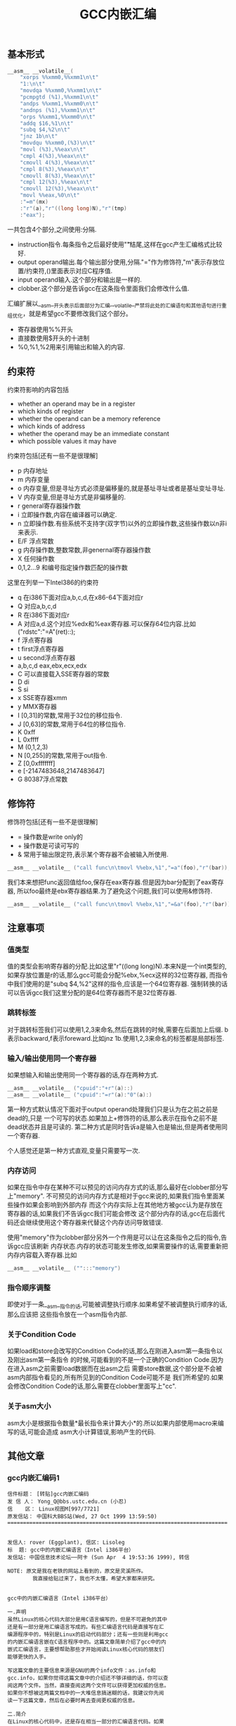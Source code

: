 #+title: GCC内嵌汇编

** 基本形式
#+BEGIN_SRC Cpp
      __asm__ __volatile__(
          "xorps %%xmm0,%%xmm1\n\t"
          "1:\n\t"
          "movdqa %%xmm0,%%xmm1\n\t"
          "pcmpgtd (%1),%%xmm1\n\t"
          "andps %%xmm1,%%xmm0\n\t"
          "andnps (%1),%%xmm1\n\t"
          "orps %%xmm1,%%xmm0\n\t"
          "addq $16,%1\n\t"
          "subq $4,%2\n\t"
          "jnz 1b\n\t"
          "movdqu %%xmm0,(%3)\n\t"
          "movl (%3),%%eax\n\t"
          "cmpl 4(%3),%%eax\n\t"
          "cmovll 4(%3),%%eax\n\t"
          "cmpl 8(%3),%%eax\n\t"
          "cmovll 8(%3),%%eax\n\t"
          "cmpl 12(%3),%%eax\n\t"
          "cmovll 12(%3),%%eax\n\t"
          "movl %%eax,%0\n\t"
          :"=m"(mx)
          :"r"(a),"r"((long long)N),"r"(tmp)
          :"eax");
#+END_SRC
一共包含4个部分,之间使用:分隔.
- instruction指令.每条指令之后最好使用"\n\t"结尾,这样在gcc产生汇编格式比较好.
- output operand输出.每个输出部分使用,分隔."="作为修饰符,"m"表示存放位置/约束符,()里面表示对应C程序值.
- input operand输入.这个部分和输出是一样的.
- clobber.这个部分是告诉gcc在这条指令里面我们会修改什么值.

汇编扩展以__asm__开头表示后面部分为汇编,__volatile__严禁将此处的汇编语句和其他语句进行重组优化，就是希望gcc不要修改我们这个部分。
- 寄存器使用%%开头
- 直接数使用$开头的十进制
- %0,%1,%2用来引用输出和输入的内容.

** 约束符
约束符影响的内容包括
- whether an operand may be in a register
- which kinds of register
- whether the operand can be a memory reference
- which kinds of address
- whether the operand may be an immediate constant
- which possible values it may have

约束符包括[还有一些不是很理解]
- p 内存地址
- m 内存变量
- o 内存变量,但是寻址方式必须是偏移量的,就是基址寻址或者是基址变址寻址.
- V 内存变量,但是寻址方式是非偏移量的.
- r general寄存器操作数
- i 立即操作数,内容在编译器可以确定.
- n 立即操作数.有些系统不支持字(双字节)以外的立即操作数,这些操作数以n非i来表示.
- E/F 浮点常数
- g 内存操作数,整数常数,非genernal寄存器操作数
- X 任何操作数
- 0,1,2...9 和编号指定操作数匹配的操作数

这里在列举一下Intel386的约束符
- q 在i386下面对应a,b,c,d,在x86-64下面对应r
- Q 对应a,b,c,d
- R 在i386下面对应r
- A 对应a,d.这个对应%edx和%eax寄存器.可以保存64位内容.比如("rdstc":"=A"(ret)::);
- f 浮点寄存器
- t first浮点寄存器
- u second浮点寄存器
- a,b,c,d eax,ebx,ecx,edx
- C 可以直接载入SSE寄存器的常数
- D di
- S si
- x SSE寄存器xmm
- y MMX寄存器
- I [0,31]的常数,常用于32位的移位指令.
- J [0,63]的常数,常用于64位的移位指令.
- K 0xff
- L 0xffff
- M (0,1,2,3)
- N [0,255]的常数,常用于out指令.
- Z [0,0xfffffff]
- e [-2147483648,2147483647]
- G 80387浮点常数

** 修饰符
修饰符包括[还有一些不是很理解]
- = 操作数是write only的
- + 操作数是可读可写的
- & 常用于输出限定符,表示某个寄存器不会被输入所使用.
#+BEGIN_SRC Cpp
__asm__ __volatile__ ("call func\n\tmovl %%ebx,%1","=a"(foo),"r"(bar));
#+END_SRC
我们本来想把func返回值给foo,保存在eax寄存器.但是因为bar分配到了eax寄存器,
所以foo最终是ebx寄存器结果.为了避免这个问题,我们可以使用&修饰符.
#+BEGIN_SRC Cpp
__asm__ __volatile__ ("call func\n\tmovl %%ebx,%1","=&a"(foo),"r"(bar));
#+END_SRC

** 注意事项
*** 值类型
值的类型会影响寄存器的分配.比如这里"r"((long long)N).本来N是一个int类型的,
如果存放位置是r的话,那么gcc可能会分配%ebx,%ecx这样的32位寄存器,
而指令中我们使用的是"subq $4,%2"这样的指令,应该是一个64位寄存器.
强制转换的话可以告诉gcc我们这里分配的是64位寄存器而不是32位寄存器.

*** 跳转标签
对于跳转标签我们可以使用1,2,3来命名,然后在跳转的时候,需要在后面加上后缀.
b表示backward,f表示foreward.比如jnz 1b.使用1,2,3来命名的标签都是局部标签.

*** 输入/输出使用同一个寄存器
如果想输入和输出使用同一个寄存器的话,存在两种方式.
#+BEGIN_SRC Cpp
__asm__ __volatile__ ("cpuid":"+r"(a)::)
__asm__ __volatile__ ("cpuid":"=r"(a):"0"(a):)
#+END_SRC
第一种方式默认情况下面对于output operand处理我们只是认为在之前之前是dead的,只是
一个可写的状态.如果加上+修饰符的话,那么表示在指令之前不是dead状态并且是可读的.
第二种方式是同时告诉a是输入也是输出,但是两者使用同一个寄存器.

个人感觉还是第一种方式直观,变量只需要写一次.

*** 内存访问
如果在指令中存在某种不可以预见的访问内存方式的话,那么最好在clobber部分写上"memory".
不可预见的访问内存方式是相对于gcc来说的,如果我们指令里面某些操作如果会影响到外部内存
而这个内存实际上在其他地方被gcc认为是存放在寄存器的话,如果我们不告诉gcc我们可能会修改
这个部分内存的话,gcc在后面代码还会继续使用这个寄存器来代替这个内存访问导致错误.

使用"memory"作为clobber部分另外一个作用是可以让在这条指令之后的指令,告诉gcc应该刷新
内存状态.内存的状态可能发生修改,如果需要操作的话,需要重新把内存内容载入寄存器.比如
#+BEGIN_SRC Cpp
__asm__ __volatile__ ("":::"memory")
#+END_SRC

*** 指令顺序调整
即使对于一条__asm__指令的话,可能被调整执行顺序.如果希望不被调整执行顺序的话,那么应该把
这些指令放在一个asm指令内部.

*** 关于Condition Code
如果load和store会改写的Condition Code的话,那么在刚进入asm第一条指令以及刚出asm第一条指令
的时候,可能看到的不是一个正确的Condition Code.因为在进入asm之前需要load数据而在出asm之后
需要store数据,这个部分是不会被asm内部指令看见的,所有所见到的Condition Code可能不是
我们所希望的.如果会修改Condition Code的话,那么需要在clobber里面写上"cc".

*** 关于asm大小
asm大小是根据指令数量*最长指令来计算大小*的.所以如果内部使用macro来编写的话,可能会造成
asm大小计算错误,影响产生的代码.

** 其他文章
*** gcc内嵌汇编码1
#+BEGIN_EXAMPLE
信件标题： [转贴]gcc内嵌汇编码
发 信 人： Yong_Q@bbs.ustc.edu.cn (小忍)
信    区： Linux视图M[997/7721]
原发信站： 中国科大BBS站(Wed, 27 Oct 1999 13:59:50)
======================================================================


发信人: rover (Eggplant), 信区: Lisoleg
标  题: gcc中的内嵌汇编语言（Intel i386平台）
发信站: 中国信息技术论坛──阿卡 (Sun Apr  4 19:53:36 1999), 转信

NOTE: 原文是我在老铁的网站上看到的，原文是灵溪所作。
        我直接给贴过来了，我也不太懂，希望大家都来研究。


gcc中的内嵌汇编语言（Intel i386平台）

一.声明
虽然Linux的核心代码大部分是用C语言编写的，但是不可避免的其中
还是有一部分是用汇编语言写成的。有些汇编语言代码是直接写在汇
编源程序中的，特别是Linux的启动代码部分；还有一些则是利用gcc
的内嵌汇编语言嵌在C语言程序中的。这篇文章简单介绍了gcc中的内
嵌式汇编语言，主要想帮助那些才开始阅读Linux核心代码的朋友们
能够更快的入手。

写这篇文章的主要信息来源是GNU的两个info文件：as.info和
gcc.info，如果你觉得这篇文章中的介绍还不够详细的话，你可以查
阅这两个文件。当然，直接查阅这两个文件可以获得更加权威的信息。
如果你不想被这两篇文档中的一大堆信息搞迷糊的话，我建议你先阅
读一下这篇文章，然后在必要时再去查阅更权威的信息。

二.简介
在Linux的核心代码中，还是存在相当一部分的汇编语言代码。如果
你想顺利阅读Linux代码的话，你不可能绕过这一部分代码。在Linux
使用的汇编语言代码中，主要有两种格式：一种是直接写成汇编语言
源程序的形式，这一部分主要是一些Linux的启动代码；另一部分则
是利用gcc的内嵌式汇编语言语句asm嵌在Linux的C语言代码中的。这
篇文章主要是介绍第二种形式的汇编语言代码。

首先，我介绍一下as支持的汇编语言的语法格式。大家知道，我们现
在学习的汇编语言的格式主要是Intel风格的，而在Linux的核心代码
中使用的则是AT&T格式的汇编语言代码，应该说大部分人对这种格式
的汇编语言还不是很了解，所以我觉得有必要介绍一下。



接着，我主要介绍一下gcc的内嵌式汇编语言的格式。gcc的内嵌式汇
编语言提供了一种在C语言源程序中直接嵌入汇编指令的很好的办法，
既能够直接控制所形成的指令序列，又有着与C语言的良好接口，所
以在Linux代码中很多地方都使用了这一语句。

三.AT&T的汇编语言语法格式
我想我们大部分人对Intel格式的汇编语言都很了解了。但是，在
Linux核心代码中，所有的汇编语言指令都是用AT&T格式的汇编语
言书写的。这两种汇编语言在语法格式上有着很大的不同：

1.在AT&T的汇编语言中，用'$'前缀表示一个立即操作数；而在Intel
的格式中，立即操作数的表示不带任何前缀符。例如：下面两个语句
是完全相同的：
*AT&T: pushl $4
*Intel: push 4

2.AT&T和Intel的汇编语言格式中，源操作数和目标操作数的位置正
好相反。Intel的汇编语言中，目标操作数在源操作数的左边；而在
AT&T的汇编语言中，目标操作数则在源操作数的右边。例如：
*AT&T : addl $4,%eax
*Intel: add eax,4

3.在AT&T的汇编语言中，操作数的字长是由操作码助记符的最后一个
字母决定的，后缀'b'、'w'、'l'分别表示操作数的字长为8比特（字
节，byte），16比特（字，word）和32比特（长字，long），而
Intel格式中操作数的字长是用“word ptr”或者“byte ptr”等前
缀来表示的。例如：
*AT&T: movb FOO,%al
*Intel: mov al,byte ptr FOO

4.在AT&T汇编指令中，直接远跳转/调用的指令格式是“lcall/ljmp
$SECTION,$OFFSET”,同样，远程返回的指令是“lret
$STACK-ADJUST”；而在Intel格式中，相应的指令分别为“call/jmp
far SECTION:OFFSET”和“ret far STACK-ADJUST”。

①AT&T汇编指令操作助记符命名规则

①AT&T汇编指令操作助记符命名规则
AT&T汇编语言中，操作码助记符的后缀字符指定了该指令中操作数的
字长。后缀字母'b'、'w'、'l'分别表示字长为8比特（字节，byte），
16比特（字，word）和32比特（长字，long）的操作数。如果助记符
中没有指定字长后缀并且该指令中没有内存操作数，汇编程序'as'会
根据指令中指定的寄存器操作数补上相应的后缀字符。所以，下面的
两个指令具有相同的效果（这只是GNU的汇编程序as的一个特性，AT&T
的Unix汇编程序将没有字长后缀的指令的操作数字长假设为32比特）：

mov %ax,%bx

movw %ax,%bx

AT&T中几乎所有的操作助记符与Intel格式中的助记符同名，仅有一
小部分例外。操作数扩展指令就是例外之一。在AT&T汇编指令中，操
作数扩展指令有两个后缀：一个指定源操作数的字长，另一个指定目
标操作数的字长。AT&T的符号扩展指令的基本助记符为'movs'，零扩
展指令的基本助记符为'movz'（相应的Intel指令为'movsx'和
'movzx'）。因此，'movsbl %al,%edx'表示对寄存器al中的字节数据
进行字节到长字的符号扩展，计算结果存放在寄存器edx中。下面是一
些允许的操作数扩展后缀：
*bl: 字节->长字
*bw: 字节->字
*wl: 字->长字
还有一些其他的类型转换指令的对应关系：

*Intel *AT&T
⑴ cbw cbtw
符号扩展：al->ax
⑵ cwde cwtl
符号扩展：ax->eax
⑶ cwd cwtd
符号扩展：ax->dx:ax
⑷ cdq cltd
符号扩展：eax->edx:eax

还有一个不同名的助记符就是远程跳转/调用指令。在Intel格式中，

还有一个不同名的助记符就是远程跳转/调用指令。在Intel格式中，
远程跳转/调用指令的助记符为“call/jmp far”，而在AT&T的汇编
语言中，相应的指令为“lcall”和“ljmp”。

②AT&T中寄存器的命名
在AT&T汇编语言中，寄存器操作数总是以'%'作为前缀。80386芯片的
寄存器包括：
⑴8个32位寄存器：'%eax','%ebx','%ecx','%edx','%edi','%esi',
'%ebp','%esp'
⑵8个16位寄存器：'%ax','%bx','%cx','%dx','%si','%di','%bp',
'%sp'
⑶8个8位寄存器：'%ah','%al','%bh','%bl','%ch','%cl','%dh',
'%dl'
⑷6个段寄存器：'%cs','%ds','%es','%ss','%fs','%gs'
⑸3个控制寄存器：'%cr0','%cr1','%cr2'
⑹6个调试寄存器：'%db0','%db1','%db2','%db3','%db6','%db7'
⑺2个测试寄存器：'%tr6','%tr7'
⑻8个浮点寄存器栈：'%st(0)','%st(1)','%st(2)','%st(3)',
'%st(4)','%st(5)','%st(6)','%st(7)'

*注：我对这些寄存器并不是都了解，这些资料只是摘自as.info文档。
如果真的需要寄存器命名的资料，我想可以参考一下相应GNU工具的机
器描述方面的源文件。

③AT&T中的操作码前缀
⑴段超越前缀'cs','ds','es','ss','fs','gs'：当汇编程序中对内
存操作数进行SECTION:MEMORY-OPERAND引用时，自动加上相应的段超
越前缀。
⑵操作数/地址尺寸前缀'data16','addr16'：这些前缀将32位的操作
数/地址转化为16位的操作数/地址。
⑶总线锁定前缀'lock':总线锁定操作。'lock'前缀在Linux核心代码
中使用很多，特别是SMP代码中。
⑷协处理器等待前缀'wait'：等待协处理器完成当前操作。
⑸指令重复前缀'rep','repe','repne'：在串操作中重复指令的执行。

④AT&T中的内存操作数
在Intel的汇编语言中，内存操作数引用的格式如下：

在Intel的汇编语言中，内存操作数引用的格式如下：

SECTION:[BASE + INDEX*SCALE + DISP]
而在AT&T的汇编语言中，内存操作数的应用格式则是这样的：

SECTION:DISP(BASE,INDEX,SCALE)

下面是一些内存操作数的例子：

*AT&T *Intel
⑴ -4(%ebp) [ebp-4]
⑵ foo(,%eax,4) [foo+eax*4]
⑶ foo(,1) [foo]
⑷ %gs:foo gs:foo

还有，绝对跳转/调用指令中的内存操作数必须以'*'最为前缀，否则
as总是假设这是一个相对跳转/调用指令。

⑤AT&T中的跳转指令
as汇编程序自动对跳转指令进行优化，总是使用尽可能小的跳转偏移
量。如果8比特的偏移量无法满足要求的话，as会使用一个32位的偏
移量，as汇编程序暂时还不支持16位的跳转偏移量，所以对跳转指令
使用'addr16'前缀是无效的。

还有一些跳转指令只支持8位的跳转偏移量，这些指令包括：'jcxz',
'jecxz','loop','loopz','loope','loopnz'和'loopne'。所以，
在as的汇编源程序中使用这些指令可能会出错。（幸运的是，gcc并
不使用这些指令）

对AT&T汇编语言语法的简单介绍差不多了，其中有些特性是as特有的。
在Linux核心代码中，并不涉及到所有上面这些提到的语法规则，其
中有两点规则特别重要：第一,as中对寄存器引用时使用前缀'%'；第
二，AT&T汇编语言中源操作数和目标操作数的位置与我们熟悉的Intel
的语法正好相反。

四.gcc的内嵌汇编语言语句asm
利用gcc的asm语句，你可以在C语言代码中直接嵌入汇编语言指令，

利用gcc的asm语句，你可以在C语言代码中直接嵌入汇编语言指令，
同时还可以使用C语言的表达式指定汇编指令所用到的操作数。这一
特性提供了很大的方便。

要使用这一特性，首先要写一个汇编指令的模板（这种模板有点类似
于机器描述文件中的指令模板），然后要为每一个操作数指定一个限
定字符串。例如：
extern __inline__ void change_bit(int nr,volatile void *addr)
{

__asm__ __volatile__( LOCK_PREFIX

"btcl %1,%0"

:"=m" (ADDR)

:"ir" (nr));
}
上面的函数中：

LOCK_PREFIX：这是一个宏，如果定义了__SMP__，扩展为"lock;"，
用于指定总线锁定前缀，否则扩展为""。

ADDR：这也是一个宏，定义为(*(volatile struct __dummy *) addr)

"btcl %1,%0"：这就是嵌入的汇编语言指令，btcl为指令操作码，%1,
%0是这条指令两个操作数的占位符。后面的两个限定字符串就用于描
述这两个操作数。

: "=m" (ADDR)：第一个冒号后的限定字符串用于描述指令中的“输
出”操作数。刮号中的ADDR将操作数与C语言的变量联系起来。这个
限定字符串表示指令中的“%0”就是addr指针指向的内存操作数。这
是一个“输出”类型的内存操作数。

: "ir" (nr)：第二个冒号后的限定字符串用于描述指令中的“输入”
操作数。这条限定字符串表示指令中的“%1”就是变量nr，这个的操
作数可以是一个立即操作数或者是一个寄存器操作数。

作数可以是一个立即操作数或者是一个寄存器操作数。

*注：限定字符串与操作数占位符之间的对应关系是这样的：在所有
限定字符串中（包括第一个冒号后的以及第二个冒号后的所有限定字
符串），最先出现的字符串用于描述操作数“%0”，第二个出现的字
符串描述操作数“%1”，以此类推。

①汇编指令模板
asm语句中的汇编指令模板主要由汇编指令序列和限定字符串组成。
在一个asm语句中可以包括多条汇编指令。汇编指令序列中使用操作
数占位符引用C语言中的变量。一条asm语句中最多可以包含十个操
作数占位符：%0，%1，...，%9。汇编指令序列后面是操作数限定字
符串，对指令序列中的占位符进行限定。限定的内容包括：该占位符
与哪个C语言变量对应，可以是什么类型的操作数等等。限定字符串
可以分为三个部分：输出操作数限定字符串（指令序列后第一个冒号
后的限定字符串），输入操作数限定字符串（第一个冒号与第二个冒
号之间），还有第三种类型的限定字符串在第二个冒号之后。同一种
类型的限定字符串之间用逗号间隔。asm语句中出现的第一个限定字
符串用于描述占位符“%0”，第二个用于描述占位符“%1”，以此类
推（不管该限定字符串的类型）。如果指令序列中没有任何输出操作
数，那么在语句中出现的第一个限定字符串（该字符串用于描述输入
操作数）之前应该有两个冒号（这样，编译器就知道指令中没有输出
操作数）。

指令中的输出操作数对应的C语言变量应该具有左值类型，当然对于
输出操作数没有这种左值限制。

输出操作数必须是只写的，也就是说，asm对取出某个操作数，执行
一定计算以后再将结果存回该操作数这种类型的汇编指令的支持不是
直接的，而必须通过特定的格式的说明。如果汇编指令中包含了一个
输入-输出类型的操作数，那么在模板中必须用两个占位符对该操作
数的不同功能进行引用：一个负责输入，另一个负责输出。例如：

asm ("addl %2,%0":"=r"(foo):"0"(foo),"g"(bar));
在上面这条指令中，“%0”是一个输入-输出类型的操作数，"=r"(foo)
用于限定其输出功能，该指令的输出结果会存放到C语言变量foo中；
指令中没有显式的出现“%1”操作数，但是针对它有一个限定字符串

指令中没有显式的出现“%1”操作数，但是针对它有一个限定字符串
"0"(foo)，事实上指令中隐式的“%1”操作数用于描述“%0”操作数
的输入功能，它的限定字符串中的"0"限定了“%1”操作数与“%0”
具有相同的地址。可以这样理解上述指令中的模板：该指令将“%1”
和“%2”中的值相加，计算结果存放回“%0”中，指令中的“%1”与
“%0”具有相同的地址。注意，用于描述“%1”的"0"限定字符足以
保证“%1”与“%0”具有相同的地址。但是，如果用下面的指令完成
这种输入-输出操作就不会正常工作：

asm ("addl %2,%0":"=r"(foo):"r"(foo),"g"(bar));
虽然该指令中“%0”和“%1”同样引用了C语言变量foo，但是gcc并
不保证在生成的汇编程序中它们具有相同的地址。

还有一些汇编指令可能会改变某些寄存器的值，相应的汇编指令模板
中必须将这种情况通知编译器。所以在模板中还有第三种类型的限定
字符串，它们跟在输入操作数限定字符串的后面，之间用冒号间隔。
这些字符串是某些寄存器的名称，代表该指令会改变这些寄存器中的
内容。

在内嵌的汇编指令中可能会直接引用某些硬件寄存器，我们已经知道
AT&T格式的汇编语言中，寄存器名以“%”作为前缀，为了在生成的
汇编程序中保留这个“%”号，在asm语句中对硬件寄存器的引用必须
用“%%”作为寄存器名称的前缀。如果汇编指令改变了硬件寄存器的
内容，不要忘记通知编译器（在第三种类型的限定串中添加相应的字
符串）。还有一些指令可能会改变CPU标志寄存器EFLAG的内容，那么
需要在第三种类型的限定字符串中加入"cc"。

为了防止gcc在优化过程中对asm中的汇编指令进行改变，可以在"asm"
关键字后加上"volatile"修饰符。

可以在一条asm语句中描述多条汇编语言指令；各条汇编指令之间用
“;”或者“\n”隔开。

②操作数限定字符
操作数限定字符串中利用规定的限定字符来描述相应的操作数，一些
常用的限定字符有：（还有一些没有涉及的限定字符，参见gcc.info）



1。"m":操作数是内存变量。

2。"o":操作数是内存变量，但它的寻址方式必须是“偏移量”类型的，
也就是基址寻址或者基址加变址寻址。

3。"V":操作数是内存变量，其寻址方式非“偏移量”类型。

4。" ":操作数是内存变量，其地址自动增量。

6。"r":操作数是通用寄存器。

7。"i":操作数是立即操作数。（其值可在汇编时确定）

8。"n":操作数是立即操作数。有些系统不支持除字(双字节)以外的
立即操作数，这些操作数要用"n"而不是"i"来描述。

9。"g":操作数可以是立即数，内存变量或者寄存器，只要寄存器属
于通用寄存器。

10。"X":操作数允许是任何类型。

11。"0","1",...,"9":操作数与某个指定的操作数匹配。也就是说，
该操作数就是指定的那个操作数。例如，如果用"0"来描述"%1"操作
数，那么"%1"引用的其实就是"%0"操作数。

12。"p":操作数是一个合法的内存地址（指针）。

13。"=":操作数在指令中是只写的（输出操作数）。

14。"+":操作数在指令中是读-写类型的（输入-输出操作数）。

15。"a":寄存器EAX。

16。"b":寄存器EBX。

17。"c":寄存器ECX。

17。"c":寄存器ECX。

18。"d":寄存器EDX。

19。"q":寄存器"a","b","c"或者"d"。

20。"A":寄存器"a"或者"d"。

21。"a":寄存器EAX。

22。"f":浮点数寄存器。

23。"t":第一个浮点数寄存器。

24。"u":第二个浮点数寄存器。

25。"D":寄存器di。

26。"S":寄存器si。

27。"I":0-31之间的立即数。（用于32位的移位指令）

28。"J":0-63之间的立即数。（用于64位的移位指令）

29。"N":0-255之间的立即数。(用于"out"指令）

30。"G":标准的80387浮点常数。

*注：还有一些不常见的限定字符并没有在此说明，另外有一些限定
字符，例如"%","&"等由于我缺乏编译器方面的一些知识，所以我也
不是很理解它们的含义，如果有高手愿意补充，不慎感激！不过在
核心代码中出现的限定字符差不多就是上面这些了。

--ober 1999.3.31




--
※ 来源: 中国科大BBS站 [bbs.ustc.edu.cn]

#+END_EXAMPLE

*** gcc内嵌汇编码2
#+BEGIN_EXAMPLE
信件标题： [Forward]对 《gcc中的内嵌汇编语言》一文的补充说明
发 信 人： Yong_Q@bbs.ustc.edu.cn (小忍)
信    区： Linux视图M[998/7721]
原发信站： 中国科大BBS站(Wed, 27 Oct 1999 19:21:18)
======================================================================



                  对 《gcc中的内嵌汇编语言》一文的补充说明

                   欧阳光 ouyangguang@263.net 1999.10.13

      初次接触到AT&T格式的汇编代码,看着那一堆莫名其妙的怪符号,真是有点痛不
   欲生的感觉,只好慢慢地去啃gcc文档,在似懂非懂的状态下过了一段时间。后来又
   在网上找到了灵溪写的《gcc中的内嵌汇编语言》一文,读后自感大有裨益。几个
   月下来，接触的源代码多了以后,慢慢有了一些经验。为了使初次接触AT&T格式的
   汇编代码的同志不至于遭受我这样的痛苦,就整理出该文来和大家共享.如有错误
   之处,欢迎大家指正,共同提高.

   本文主要以举例的方式对gcc中的内嵌汇编语言进行进一步的解释。

   一、gcc对内嵌汇编语言的处理方式

       gcc在编译内嵌汇编语言时,采取的步骤如下
    1. 变量输入:   根据限定符的内容将输入操作数放入合适的寄存器,如果限定符
       指定为立即数("i")或内存变量("m"),则该步被省略,如果限定符没有具体指
       定输入操作数的类型(如常用的"g"),gcc会视需要决定是否将该操作数输入到
       某个寄存器.这样每个占位符都与某个寄存器,内存变量,或立即数形成了一一
       对应的关系.这就是对第二个冒号后内容的解释.
       如::"a"(foo),"i"(100),"m"(bar)表示%0对应eax寄存器,%1对应100,%2对应
       内存变量bar.
    2. 生成代码:  然后根据这种一一对应的关系(还应包括输出操作符),用这些寄
       存器,内存变量,或立即数来取代汇编代码中的占位符(则有点像宏操作),注
       意,则一步骤并不检查由这种取代操作所生成的汇编代码是否合法,例如,如果
       有这样一条指令asm("movl %0,%1"::"m"(foo),"m"(bar));如果你用gcc -c
-S选项编译该源文件,那么在生成的汇编文件中,你将会看到生成了movl
       foo,bar这样一条指令,这显然是错误的.这个错误在稍后的编译检查中会被发
       现.
    3. 变量输出:   按照输出限定符的指定将寄存器的内容输出到某个内存变量
       中,如果输出操作数的限定符指定为内存变量("m"),则该步骤被省略.这就是
       对第一个冒号后内容的解释,如:asm("mov %0,%1":"=m"(foo),"=a"(bar):);
       编译后为
                    #APP
                        movl foo,eax
                    #NO_APP
                        movl eax,bar
       该语句虽然有点怪怪的,但它很好的体现了gcc的运作方式.


   再以arch/i386/kernel/apm.c中的一段代码为例，我们来比较一下它们编译前后
   的情况

                                   源程序
   编译后的汇编代码
   __asm__ (
   "pushl %%edi\n\t"
   "pushl %%ebp\n\t"
   "lcall %%cs:\n\t"
   "setc %%al\n\t"
   "addl %1,%2\n\t"
   "popl %%ebp\n\t"
   "popl %%edi\n\t"
   :"=a"(ea),"=b"(eb),
     "=c"(ec),"=d"(ed),"=S"(es)
   :"a"(eax_in),"b"(ebx_in),"c"(ecx_in)
   :"memory","cc");

        movl eax_in,%eax
        movl ebx_in,%ebx
        movl ecx_in,%ecx
   #APP
        pushl %edi
        pushl %ebp
        lcall %cs:
        setc %al
        addl eb,ec
        popl %ebp
        popl %edi
   #NO_APP
        movl %eax,ea
        movl %ebx,eb
        movl %ecx,ec
        movl %edx,ed
        movl %esi,es

   二.对第三个冒号后面内容的解释

      第三个冒号后面内容主要针对gcc优化处理,它告诉gcc在本段汇编代码中对寄
   存器和内存的使用情况,以免gcc在优化处理时产生错误.
    1. 它可以是"eax","ebx","ecx"等寄存器名,表示本段汇编代码对该寄存器进行
       了显式操作,如 asm ("mov %%eax,%0",:"=r"(foo)::"eax");这样gcc在优化
       时会避免使用eax作临时变量,或者避免cache到eax的内存变量通过该段汇编
       码.
       下面的代码均用gcc的-O2级优化,它显示了嵌入汇编中第三个冒号后"eax"的
       作用

   　 源程序 编译后的汇编代码
   正常情况下 int main()
   {int bar=1;
   bar=fun();
   bar++;
   return bar;
   } pushl %ebp
   movl %esp,%ebp
   call fun
   incl %eax #显然,bar缺省使用eax寄存器
   leave
   ret
   加了汇编后 int main()
   {int bar=1;
   bar=fun();
   asm volatile("" : : : "eax");
   bar++;
   return bar;
   } pushl %ebp
   movl %esp,%ebp #建立堆栈框架
   call fun
   #fun的返回值放入bar中,此时由于嵌入汇编
   #指明改变了eax的值,为了避免冲突,
   #bar改为使用edx寄存器
   movl %eax,%edx
   #APP
   #NO_APP
   incl %edx
   movl %edx,%eax #放入main()的返回值
   leave
   ret
    2. "merory"是一个常用的限定,它表示汇编代码以不可预知的方式改变了内存,
       这样gcc在优化时就不会让cache到寄存器的内存变量使用该寄存器通过汇编
       代码,否则可能会发生同步出错.有了上面的例子,这个问题就很好理解了

   三.对"&"限定符的解释

      这是一个较常见用于输出的限定符.它告诉gcc输出操作数使用的寄存器不可再
   让输入操作数使用.
      对于"g","r"等限定符,为了有效利用为数不多的几个通用寄存器,gcc一般会让
   输入操作数和输出操作数选用同一个寄存器.但如果代码没编好,会引起一些意想
   不到的错误:如 asm("call fun;mov ebx,%1":"=a"(foo):"r"(bar));gcc编译的结
   果是foo和bar同时使用eax寄存器:
                  movl bar,eax
           #APP
                  call fun
                  movl ebx,eax
           #NO_APP
                  movl eax,foo
   本来这段代码的意图是将fun()函数的返回值放入foo变量,但半路杀出个程咬金,
   用ebx的值冲掉了返回值,所以这是一段错误的代码,解决的方法是加上一个给输出
   操作数加上一个"&"限定符:asm("call fun;mov
   ebx,%1":"=&a"(foo):"r"(bar));这样gcc就会让输入操作数另寻高就,不再使
   用eax寄存器了

--
※ 来源: 中国科大BBS站 [bbs.ustc.edu.cn]

#+END_EXAMPLE

*** 关于gcc的行内汇编(1)
#+BEGIN_EXAMPLE
信件标题： :关于gcc的行内汇编(1)
发 信 人： Roy_G@bbs.ustc.edu.cn (想去西藏的小巴郎)
信    区： Linux视图M[699/7721]
原发信站： 中国科大BBS站(Fri, 20 Nov 1998 21:35:00)
======================================================================


我的资料也是在网上取来的,但是站点忘记了,有兴趣的可以
在khg上查查.

gcc采用的是AT&T的汇编格式,MS采用Intel的格式．

        一　基本语法

语法上主要有以下几个不同.

★ 寄存器命名原则
AT&T: %eax                Intel: eax

★源/目的操作数顺序
AT&T: movl %eax,%ebx        Intel: mov ebx,eax

★常数/立即数的格式
AT&T: movl $_value,%ebx        Intel: mov eax,_value
把_value的地址放入eax寄存器

AT&T: movl $0xd00d,%ebx        Intel: mov ebx,0xd00d

★ 操作数长度标识
AT&T: movw %ax,%bx        Intel: mov bx,ax

★寻址方式
AT&T:        immed32(basepointer,indexpointer,indexscale)
Intel:        [basepointer + indexpointer*indexscale + imm32)
Linux工作于保护模式下，用的是３２位线性地址，所以在计算地址时
不用考虑segment:offset的问题．上式中的地址应为：
imm32 + basepointer + indexpointer*indexscale

下面是一些例子：
★直接寻址
AT&T:         _booga　; _booga是一个全局的C变量
注意加上$是表示地址引用，不加是表示值引用．
注：对于局部变量，可以通过堆栈指针引用．

Intel: [_booga]

★寄存器间接寻址
AT&T:         (%eax)
Intel: [eax]

★变址寻址
AT&T:         _variable(%eax)
Intel: [eax + _variable]

AT&T:        _array(,%eax,4)
Intel:        [eax*4 + _array]

AT&T:        _array(%ebx,%eax,8)
Intel:        [ebx + eax*8 + _array]

（待续）

--
※ 来源: 中国科大BBS站 [bbs.ustc.edu.cn]

#+END_EXAMPLE

*** 关于gcc的行内汇编(2)
#+BEGIN_EXAMPLE
信件标题： 关于gcc的行内汇编(2)
发 信 人： Roy_G@bbs.ustc.edu.cn (想去西藏的小巴郎)
信    区： Linux视图M[700/7721]
原发信站： 中国科大BBS站(Fri, 20 Nov 1998 21:35:34)
======================================================================


                二　基本的行内汇编

基本的行内汇编很简单，一般是按照下面的格式
asm("statements");
例如：asm("nop"); asm("cli");
asm　和　__asm__是完全一样的．
如果有多行汇编，则每一行都要加上　"\n\t"
例如：
asm(        "pushl %eax\n\t"
        "movl $0,%eax\n\t"
        "popl %eax");
实际上gcc在处理汇编时，是要把asm(...)的内容"打印"到汇编
文件中，所以格式控制字符是必要的．

再例如：
asm("movl %eax,%ebx");
asm("xorl %ebx,%edx");
asm("movl $0,_booga);

在上面的例子中，由于我们在行内汇编中改变了edx和ebx的值，但是
由于gcc的特殊的处理方法，即先形成汇编文件，再交给GAS去汇编，
所以GAS并不知道我们已经改变了edx和ebx的值，如果程序的上下文
需要edx或ebx作暂存，这样就会引起严重的后果．对于变量_booga也
存在一样的问题．为了解决这个问题，就要用到扩展的行内汇编语法．

(待续)

--
※ 来源: 中国科大BBS站 [bbs.ustc.edu.cn]

#+END_EXAMPLE

*** 关于gcc的行内汇编(3)
#+BEGIN_EXAMPLE
信件标题： 关于gcc的行内汇编(3)
发 信 人： Roy_G@bbs.ustc.edu.cn (想去西藏的小巴郎)
信    区： Linux视图M[701/7721]
原发信站： 中国科大BBS站(Fri, 20 Nov 1998 21:35:48)
======================================================================

        三　扩展的行内汇编

扩展的行内汇编类似于Watcom.

基本的格式是：
asm ( "statements" : output_regs : input_regs : clobbered_regs);

clobbered_regs指的是被改变的寄存器．
下面是一个例子(为方便起见，我使用全局变量）：
int count=1;
int value=1;
int buf[10];
void main()
{
asm(
        "cld \n\t"
        "rep \n\t"
        "stosl"
        :
        : "c" (count), "a" (value) , "D" (buf[0])
        : "%ecx","%edi" );
}
得到的主要汇编代码为：
        movl count,%ecx
        movl value,%eax
        movl buf,%edi
#APP
        cld
        rep
        stosl
#NO_APP
cld,rep,stos就不用多解释了．
这几条语句的功能是向buf中写上count个value值．
冒号后的语句指明输入，输出和被改变的寄存器．
通过冒号以后的语句，编译器就知道你的指令需要和改变哪些寄存器，
从而可以优化寄存器的分配．

其中符号"c"(count)指示要把count的值放入ecx寄存器
类似的还有：
a        eax
b        ebx
c        ecx
d        edx
S        esi
D        edi
I        常数值，(0 - 31)
q,r        动态分配的寄存器
g        eax,ebx,ecx,edx或内存变量
A        把eax和edx合成一个64位的寄存器(use long longs)

我们也可以让gcc自己选择合适的寄存器．
如下面的例子：
asm("leal (%1,%1,4),%0"
    : "=r" (x)
    : "0" (x) );
这段代码实现5*x的快速乘法．
得到的主要汇编代码为：
        movl x,%eax
#APP
        leal (%eax,%eax,4),%eax
#NO_APP
        movl %eax,x
几点说明：
1.使用q指示编译器从eax,ebx,ecx,edx分配寄存器．
  使用r指示编译器从eax,ebx,ecx,edx,esi,edi分配寄存器．
2.我们不必把编译器分配的寄存器放入改变的寄存器列表，因为寄存器
已经记住了它们．
3."="是标示输出寄存器，必须这样用．
4.数字%n的用法：
  数字表示的寄存器是按照出现和从左到右的顺序映射到用"r"或"q"请求
的寄存器．如果我们要重用"r"或"q"请求的寄存器的话，就可以使用它们．
5.如果强制使用固定的寄存器的话，如不用%1,而用ebx,则
asm("leal (%%ebx,%%ebx,4),%0"
    : "=r" (x)
    : "0" (x) );
注意要使用两个%,因为一个%的语法已经被%n用掉了．

--
※ 来源: 中国科大BBS站 [bbs.ustc.edu.cn]

#+END_EXAMPLE

*** 关于gcc的行内汇编(4)
#+BEGIN_EXAMPLE
信件标题： 关于gcc的行内汇编(4)
发 信 人： Roy_G@bbs.ustc.edu.cn (想去西藏的小巴郎)
信    区： Linux视图M[702/7721]
原发信站： 中国科大BBS站(Fri, 20 Nov 1998 21:36:07)
======================================================================

下面可以来解释letter 4854-4855的问题：

1、变量加下划线和双下划线有什么特殊含义吗？
 加下划线是指全局变量，但我的gcc中加不加都无所谓．

2、以上定义用如下调用时展开会是什么意思？
#define _syscall1(type,name,type1,arg1) \
type name(type1 arg1) \
{ \
long __res; \
/* __res应该是一个全局变量　*/
__asm__ volatile ("int $0x80" \
/* volatile 的意思是不允许优化，使编译器严格按照你的汇编代码汇编*/
        : "=a" (__res) \
/* 产生代码　movl %eax, __res */
        : "0" (__NR_##name),"b" ((long)(arg1))); \
/* 如果我没记错的话，这里##指的是两次宏展开．
　　即用实际的系统调用名字代替"name",然后再把__NR_...展开．
　　接着把展开的常数放入eax，把arg1放入ebx */

if (__res >= 0) \
        return (type) __res; \
errno = -__res; \
return -1; \
}

--
※ 来源: 中国科大BBS站 [bbs.ustc.edu.cn]

#+END_EXAMPLE

** 函数调用约定
有三种我们熟知的函数调用顺序，假设我们调用函数 `fx(a, b, c)` 的话
1. cdecl压栈的顺序是从右向左: push c, push b, push a.
2. stdcall压栈的顺序是从左向右: push a, push b, push c.
3. fastcall尽可能地将更多的参数通过寄存器而不是栈来进行传递。

其中cdecl这种调用约定比较适合类似 `printf` 这样的函数，因为通过很容易计算出每个参数相对于ebp的偏移。

在函数调用的时候，某些寄存器需要调用方保存下来(caller-save)，某些寄存器需要被调用方保存下来(callee-save). 在不同体系结构和操作系统上，这种寄存器保存约定是不同的。但是大体设计思路应该是：
- 如果某个寄存器经常被修，改用于计算的话比如%eax, 那么这类寄存器就是called-save.
- 如果某个寄存器不经常被修改比如%ebp，如果你想使用的话那么就需要自己save，那么这类寄存器就是callee-save.

假设我们有下面这样一个程序调用

#+BEGIN_SRC C
int f(int x, int y) { return x + y; }
int main() {
  int i = 77;
  i = f(i, 8);
  i = i % 5;
  return i;
}
#+END_SRC

在调用函数f的时候（使用cdecl call convention），我们同时执行下面这些指令为执行f做准备(prologue)：
#+BEGIN_SRC Asm
pushl %ebp
movl %esp %ebp # 调整基址
%subs $8 %esp # 开辟f内部空间
#+END_SRC

假设我们不考虑优化，那么栈的情况可能回事这样的：可以看到我们可以使用8(%ebp)来引用变量i, 12(%ebp)来引用常数8. 当然这些都是没有经过寄存器优化的，否则这些传值可能是会放在寄存器里面的。

[[../images/cdecl-call-convention-stack.png]]

当我们执行完成f之后我们还需要执行一些指令来清空状态(epilogue):
#+BEGIN_SRC Asm
movl %ebp %esp
popl %ebp
ret
#+END_SRC

通常我们使用%eax存储返回值，但是有这么几类特殊情况：
1. 返回long long的64位类型，那么可以使用%edx(hi-32)和%eax(lo-32)联合返回
2. 返回浮点数的话，那么可以使用浮点寄存器st(0)返回
3. 如果返回struct/union比较大的数据的话，那么需要caller单独为这个数据结构在栈上分配返回空间。

[[../images/cdecl-return-struct-union.png]]